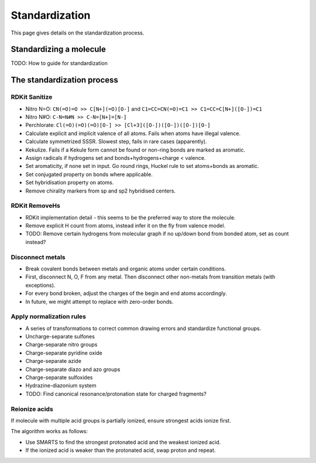 .. _standardize:

Standardization
===============

.. sectionauthor:: Matt Swain <m.swain@me.com>

This page gives details on the standardization process.


Standardizing a molecule
------------------------

TODO: How to guide for standardization



The standardization process
---------------------------

RDKit Sanitize
~~~~~~~~~~~~~~

- Nitro N=O: ``CN(=O)=O >> C[N+](=O)[O-]`` and ``C1=CC=CN(=O)=C1 >> C1=CC=C[N+]([O-])=C1``
- Nitro N#O: ``C-N=N#N >> C-N=[N+]=[N-]``
- Perchlorate: ``Cl(=O)(=O)(=O)[O-] >> [Cl+3]([O-])([O-])([O-])[O-]``
- Calculate explicit and implicit valence of all atoms. Fails when atoms have illegal valence.
- Calculate symmetrized SSSR. Slowest step, fails in rare cases (apparently).
- Kekulize.  Fails if a Kekule form cannot be found or non-ring bonds are marked as aromatic.
- Assign radicals if hydrogens set and bonds+hydrogens+charge < valence.
- Set aromaticity, if none set in input. Go round rings, Huckel rule to set atoms+bonds as aromatic.
- Set conjugated property on bonds where applicable.
- Set hybridisation property on atoms.
- Remove chirality markers from sp and sp2 hybridised centers.

RDKit RemoveHs
~~~~~~~~~~~~~~

- RDKit implementation detail - this seems to be the preferred way to store the molecule.
- Remove explicit H count from atoms, instead infer it on the fly from valence model.
- TODO: Remove certain hydrogens from molecular graph if no up/down bond from bonded atom, set as count instead?

Disconnect metals
~~~~~~~~~~~~~~~~~

- Break covalent bonds between metals and organic atoms under certain conditions.
- First, disconnect N, O, F from any metal. Then disconnect other non-metals from transition metals (with exceptions).
- For every bond broken, adjust the charges of the begin and end atoms accordingly.
- In future, we might attempt to replace with zero-order bonds.

Apply normalization rules
~~~~~~~~~~~~~~~~~~~~~~~~~

- A series of transformations to correct common drawing errors and standardize functional groups.
- Uncharge-separate sulfones
- Charge-separate nitro groups
- Charge-separate pyridine oxide
- Charge-separate azide
- Charge-separate diazo and azo groups
- Charge-separate sulfoxides
- Hydrazine-diazonium system
- TODO: Find canonical resonance/protonation state for charged fragments?

Reionize acids
~~~~~~~~~~~~~~

If molecule with multiple acid groups is partially ionized, ensure strongest acids ionize
first.

The algorithm works as follows:

- Use SMARTS to find the strongest protonated acid and the weakest ionized acid.
- If the ionized acid is weaker than the protonated acid, swap proton and repeat.
